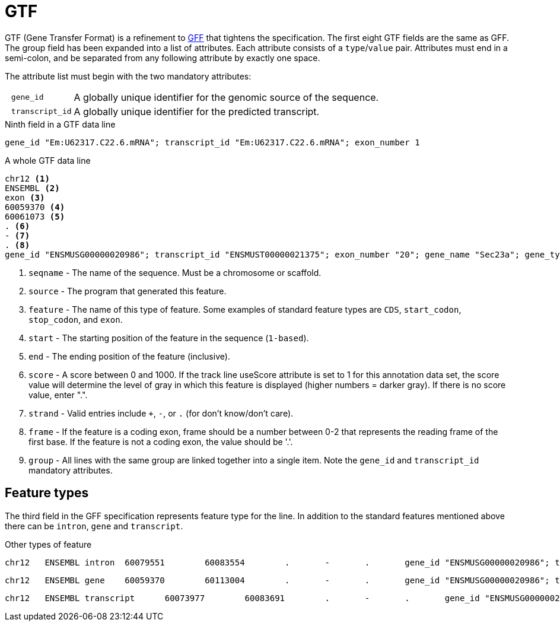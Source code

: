 = GTF
:gff-format: https://genome.ucsc.edu/FAQ/FAQformat.html#format3

GTF (Gene Transfer Format) is a refinement to {gff-format}[GFF^] that tightens the specification. The first eight GTF fields are the same as GFF. The group field has been expanded into a list of attributes. Each attribute consists of a `type`/`value` pair. Attributes must end in a semi-colon, and be separated from any following attribute by exactly one space.

The attribute list must begin with the two mandatory attributes:

[cols="10l,90"]
|===
| gene_id       | A globally unique identifier for the genomic source of the sequence.
| transcript_id | A globally unique identifier for the predicted transcript.
|===

.Ninth field in a GTF data line
[source,attributes]
----
gene_id "Em:U62317.C22.6.mRNA"; transcript_id "Em:U62317.C22.6.mRNA"; exon_number 1
----

.A whole GTF data line
[source,gtf]
----
chr12 <1>
ENSEMBL <2>
exon <3>
60059370 <4>
60061073 <5>
. <6>
- <7>
. <8>
gene_id "ENSMUSG00000020986"; transcript_id "ENSMUST00000021375"; exon_number "20"; gene_name "Sec23a"; gene_type "protein_coding"; transcript_name "Sec23a-001"; transcript_type "protein_coding"; <9>
----
<1> `seqname` - The name of the sequence. Must be a chromosome or scaffold.
<2> `source`  - The program that generated this feature.
<3> `feature` - The name of this type of feature. Some examples of standard feature types are `CDS`, `start_codon`, `stop_codon`, and `exon`.
<4> `start`   - The starting position of the feature in the sequence (`1-based`).
<5> `end`     - The ending position of the feature (inclusive).
<6> `score`   - A score between 0 and 1000. If the track line useScore attribute is set to 1 for this annotation data set, the score value will determine the level of gray in which this feature is displayed (higher numbers = darker gray). If there is no score value, enter ".".
<7> `strand`  - Valid entries include `+`, `-`, or `.` (for don't know/don't care).
<8> `frame`   - If the feature is a coding exon, frame should be a number between 0-2 that represents the reading frame of the first base. If the feature is not a coding exon, the value should be '.'.
<9> `group`   - All lines with the same group are linked together into a single item. Note the `gene_id` and `transcript_id` mandatory attributes.


== Feature types

The third field in the GFF specification represents feature type for the line. In addition to the standard features mentioned above there can be `intron`, `gene` and `transcript`.

.Other types of feature
[source,intron]
----
chr12   ENSEMBL intron  60079551        60083554        .       -       .       gene_id "ENSMUSG00000020986"; transcript_id "ENSMUST00000169976"; exon_number "1"; gene_name "Sec23a"; gene_type "protein_coding"; transcript_name "Sec23a-005"; transcript_type "retained_intron";
----
[source,gene]
----
chr12   ENSEMBL gene    60059370        60113004        .       -       .       gene_id "ENSMUSG00000020986"; transcript_id "ENSMUSG00000020986"; gene_type "protein_coding"; gene_status "NULL"; gene_name "Sec23a"; transcript_type "protein_coding"; transcript_status "NULL"; transcript_name "Sec23a";
----
[source,transcript]
----
chr12   ENSEMBL transcript      60073977        60083691        .       -       .       gene_id "ENSMUSG00000020986"; transcript_id "ENSMUST00000169976"; exon_number "4"; gene_name "Sec23a"; gene_type "protein_coding"; transcript_name "Sec23a-005"; transcript_type "retained_intron";
----
